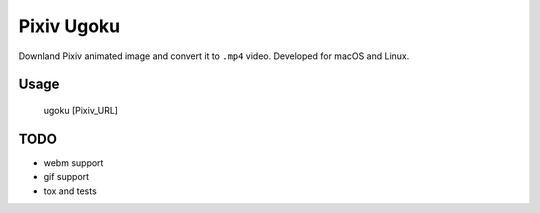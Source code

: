 ===========
Pixiv Ugoku
===========

Downland Pixiv animated image and convert it to ``.mp4`` video.
Developed for macOS and Linux.

Usage
=====

    ugoku [Pixiv_URL]

TODO
====

* webm support
* gif support
* tox and tests
